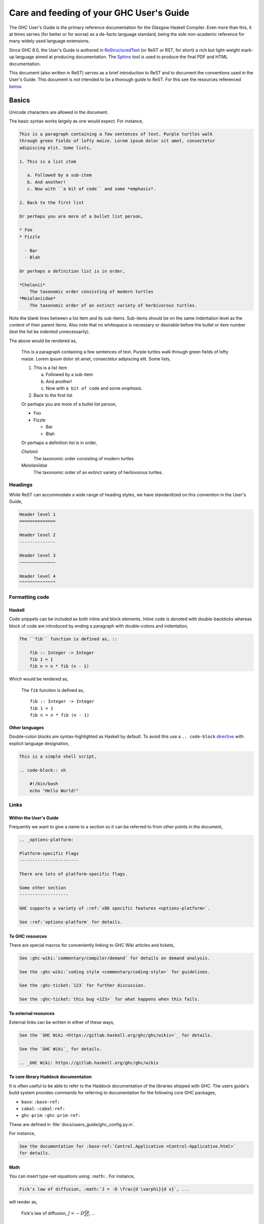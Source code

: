 Care and feeding of your GHC User's Guide
=========================================

The GHC User's Guide is the primary reference documentation
for the Glasgow Haskell Compiler. Even more than this, it at times serves (for
better or for worse) as a de-facto language standard, being the sole
non-academic reference for many widely used language extensions.

Since GHC 8.0, the User's Guide is authored in `ReStructuredText
<https://en.wikipedia.org/wiki/ReStructuredText>`__ (or ReST or RST, for short)
a rich but light-weight mark-up language aimed at producing documentation. The
`Sphinx <http://sphinx-doc.org/>`__ tool is used to produce the final PDF and
HTML documentation.

This document (also written in ReST) serves as a brief introduction to ReST and to
document the conventions used in the User's Guide. This document is *not* intended
to be a thorough guide to ReST. For this see the resources referenced
`below <#references>`__.

Basics
------

Unicode characters are allowed in the document.

The basic syntax works largely as one would expect. For instance,

.. code-block:: rest

    This is a paragraph containing a few sentences of text. Purple turtles walk
    through green fields of lofty maize. Lorem ipsum dolor sit amet, consectetur
    adipiscing elit. Some lists,

    1. This is a list item

       a. Followed by a sub-item
       b. And another!
       c. Now with ``a bit of code`` and some *emphasis*.

    2. Back to the first list

    Or perhaps you are more of a bullet list person,

    * Foo
    * Fizzle

      - Bar
      - Blah

    Or perhaps a definition list is in order,

    *Chelonii*
        The taxonomic order consisting of modern turtles
    *Meiolaniidae*
        The taxonomic order of an extinct variety of herbivorous turtles.

Note the blank lines between a list item and its sub-items. Sub-items should be
on the same indentation level as the content of their parent items. Also note
that no whitespace is necessary or desirable before the bullet or item number
(lest the list be indented unnecessarily).

The above would be rendered as,

    This is a paragraph containing a few sentences of text. Purple turtles walk
    through green fields of lofty maize. Lorem ipsum dolor sit amet, consectetur
    adipiscing elit. Some lists,

    1. This is a list item

       a. Followed by a sub-item
       b. And another!
       c. Now with ``a bit of code`` and some *emphasis*.

    2. Back to the first list

    Or perhaps you are more of a bullet list person,

    * Foo
    * Fizzle

      - Bar
      - Blah

    Or perhaps a definition list is in order,

    *Chelonii*
        The taxonomic order consisting of modern turtles
    *Meiolaniidae*
        The taxonomic order of an extinct variety of herbivorous turtles.


Headings
~~~~~~~~

While ReST can accommodate a wide range of heading styles, we have standardized
on this convention in the User's Guide,

.. code-block:: rest

    Header level 1
    ==============

    Header level 2
    --------------

    Header level 3
    ~~~~~~~~~~~~~~

    Header level 4
    ^^^^^^^^^^^^^^


Formatting code
~~~~~~~~~~~~~~~

Haskell
^^^^^^^

Code snippets can be included as both inline and block elements. Inline
code is denoted with double-backticks whereas block of code are introduced
by ending a paragraph with double-colons and indentation,

.. code-block:: rest

    The ``fib`` function is defined as, ::

        fib :: Integer -> Integer
        fib 1 = 1
        fib n = n * fib (n - 1)

Which would be rendered as,

    The ``fib`` function is defined as, ::

        fib :: Integer -> Integer
        fib 1 = 1
        fib n = n * fib (n - 1)

Other languages
^^^^^^^^^^^^^^^

Double-colon blocks are syntax-highlighted as Haskell by default. To avoid this
use a
``.. code-block`` `directive
<http://sphinx-doc.org/markup/code.html#directive-code-block>`__ with explicit
language designation,

.. code-block:: rest

    This is a simple shell script,

    .. code-block:: sh

        #!/bin/bash
        echo "Hello World!"


Links
~~~~~

Within the User's Guide
^^^^^^^^^^^^^^^^^^^^^^^

Frequently we want to give a name to a section so it can be referred to
from other points in the document,

.. code-block:: rest

    .. _options-platform:

    Platform-specific Flags
    -----------------------

    There are lots of platform-specific flags.

    Some other section
    -------------------

    GHC supports a variety of :ref:`x86 specific features <options-platform>`.

    See :ref:`options-platform` for details.


To GHC resources
^^^^^^^^^^^^^^^^

There are special macros for conveniently linking to GHC
Wiki articles and tickets,

.. code-block:: rest

    See :ghc-wiki:`commentary/compiler/demand` for details on demand analysis.

    See the :ghc-wiki:`coding style <commentary/coding-style>` for guidelines.

    See the :ghc-ticket:`123` for further discussion.

    See the :ghc-ticket:`this bug <123>` for what happens when this fails.


To external resources
^^^^^^^^^^^^^^^^^^^^^

External links can be written in either of these ways,

.. code-block:: rest

    See the `GHC Wiki <https://gitlab.haskell.org/ghc/ghc/wikis>`_ for details.

    See the `GHC Wiki`_ for details.

    .. _GHC Wiki: https://gitlab.haskell.org/ghc/ghc/wikis


To core library Haddock documentation
^^^^^^^^^^^^^^^^^^^^^^^^^^^^^^^^^^^^^

It is often useful to be able to refer to the Haddock documentation of the
libraries shipped with GHC. The users guide's build system provides
commands for referring to documentation for the following core GHC packages,

* ``base``: ``:base-ref:``
* ``cabal``: ``:cabal-ref:``
* ``ghc-prim``: ``:ghc-prim-ref:``

These are defined in :file:`docs/users_guide/ghc_config.py.in`.

For instance,

.. code-block:: rest

    See the documentation for :base-ref:`Control.Applicative <Control-Applicative.html>`
    for details.

Math
^^^^

You can insert type-set equations using ``:math:``. For instance,

.. code-block:: rest

    Fick's law of diffusion, :math:`J = -D \frac{d \varphi}{d x}`, ...

will render as,

    Fick's law of diffusion, :math:`J = -D \frac{d \varphi}{d x}`, ...


Index entries
~~~~~~~~~~~~~

Index entries can be included anywhere in the document as a block element.
They look like,

.. code-block:: rest

    Here is some discussion on the Strict Haskell extension.

    .. index::
        single: strict haskell
        single: language extensions; StrictData

This would produce two entries in the index referring to the "Strict Haskell"
section. One would be a simple "strict haskell" heading whereas the other would
be a "StrictData" subheading under "language extensions".

Sadly it is not possible to use inline elements (e.g. monotype inlines) inside
index headings.

Citations
---------

Citations can be marked-up like this,

.. code-block:: rest

    See the original paper [Doe2008]_

    .. [Doe2008] John Doe and Leslie Conway.
                 "This is the title of our paper" (2008)


Admonitions
-----------

`Admonitions`_ are block elements used to draw the readers attention to a point.
They should not be over-used for the sake of readability but they can be quite
effective in separating and drawing attention to points of importance,

.. code-block:: rest

    .. important::

        Be friendly and supportive to your fellow contributors.

Would be rendered as,

    .. important::

        Be friendly and supportive to your fellow contributors.

There are a number of admonitions types,

.. hlist::
    :columns: 3

    * attention
    * caution
    * danger
    * error
    * hint
    * important
    * note
    * tip
    * warning


.. _Admonitions: http://docutils.sourceforge.net/docs/ref/rst/directives.html#admonitions

Documenting command-line options and GHCi commands
--------------------------------------------------

:file:`conf.py` defines a few Sphinx object types for GHCi commands
(``ghci-cmd``), :program:`ghc` command-line options (``ghc-flag``), and runtime
:system options (``rts-flag``),

Command-line options
~~~~~~~~~~~~~~~~~~~~

The ``ghc-flag`` and ``rts-flag`` roles/directives can be used to document
command-line arguments to the :program:`ghc` executable and runtime system,
respectively. For instance,

.. code-block:: rest

    .. rts-flag:: -C ⟨seconds⟩

       :since: 8.2
       :default: 20 milliseconds

       Sets the context switch interval to ⟨s⟩ seconds.

Will be rendered as,

    .. rts-flag:: -C ⟨seconds⟩
       :noindex:

       :since: 8.2
       :default: 20 milliseconds

       Sets the context switch interval to ⟨s⟩ seconds.

and will have an associated index entry generated automatically.

The ``ghc-flag`` directive requires a few extra parameters to be passed.
This extra information is used to generate the :ref:`flag-reference` and the
man page. A ``ghc-flag`` directive looks like this,

.. code-block:: rest

    .. ghc-flag:: -fasm
        :shortdesc: Use the native code generator
        :type: dynamic
        :reverse: -fllvm
        :category: codegen

        Regular description...

When rendered, the extra parameters will be hidden, and the data stored for
later use. For more details, see the Sphinx extension ``flags.py``.

Note that, as in Style Conventions below, we use ``⟨⟩`` instead of
less-than/greater-than signs. To reference a ``ghc-flag`` or ``rts-flag``, you
must match the definition exactly, including the arguments. A quick way to find
the exact names and special characters is,

.. code-block:: sh

    $ git grep -- "flag:: -o "

which will generate the appropriate,

.. code-block:: none

    separate_compilation.rst:.. ghc-flag:: -o ⟨file⟩

GHCi commands
~~~~~~~~~~~~~

The ``ghci-cmd`` role and directive can be used to document GHCi directives. For
instance, we can describe the GHCi ``:module`` command,

.. code-block:: rest

    .. ghci-cmd:: :module; [*]⟨file⟩

        Load a module

which will be rendered as,

    .. ghci-cmd:: :module; [*]⟨file⟩
        :noindex:

        Load a module

And later refer to it by just the command name, ``:module``,

.. code-block:: rest

    The GHCi :ghci-cmd:`:load` and :ghci-cmd:`:module` commands are used
    to modify the modules in scope.

Like command-line options, GHCi commands will have associated index entries
generated automatically.

Style Conventions
-----------------

When describing user commands and the like it is common to need to denote
user-substitutable tokens. In this document we use the convention, ``⟨subst⟩``
(note that these are angle brackets, ``U+27E8`` and ``U+27E9``, not
less-than/greater-than signs).


ReST reference materials
------------------------

* `Sphinx ReST Primer`_: A great place to start.
* `Sphinx extensions`_: How Sphinx extends ReST
* `ReST reference`_: When you really need the details.
* `Directives reference`_

.. _Sphinx ReST Primer: http://sphinx-doc.org/rest.html
.. _ReST reference: http://docutils.sourceforge.net/docs/ref/rst/restructuredtext.html
.. _Sphinx extensions: http://sphinx-doc.org/markup/index.html
.. _Directives reference: http://docutils.sourceforge.net/docs/ref/rst/directives.html#code
